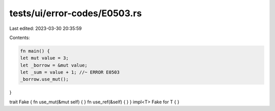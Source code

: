tests/ui/error-codes/E0503.rs
=============================

Last edited: 2023-03-30 20:35:59

Contents:

.. code-block:: rs

    fn main() {
    let mut value = 3;
    let _borrow = &mut value;
    let _sum = value + 1; //~ ERROR E0503
    _borrow.use_mut();
}

trait Fake { fn use_mut(&mut self) { } fn use_ref(&self) { }  }
impl<T> Fake for T { }


